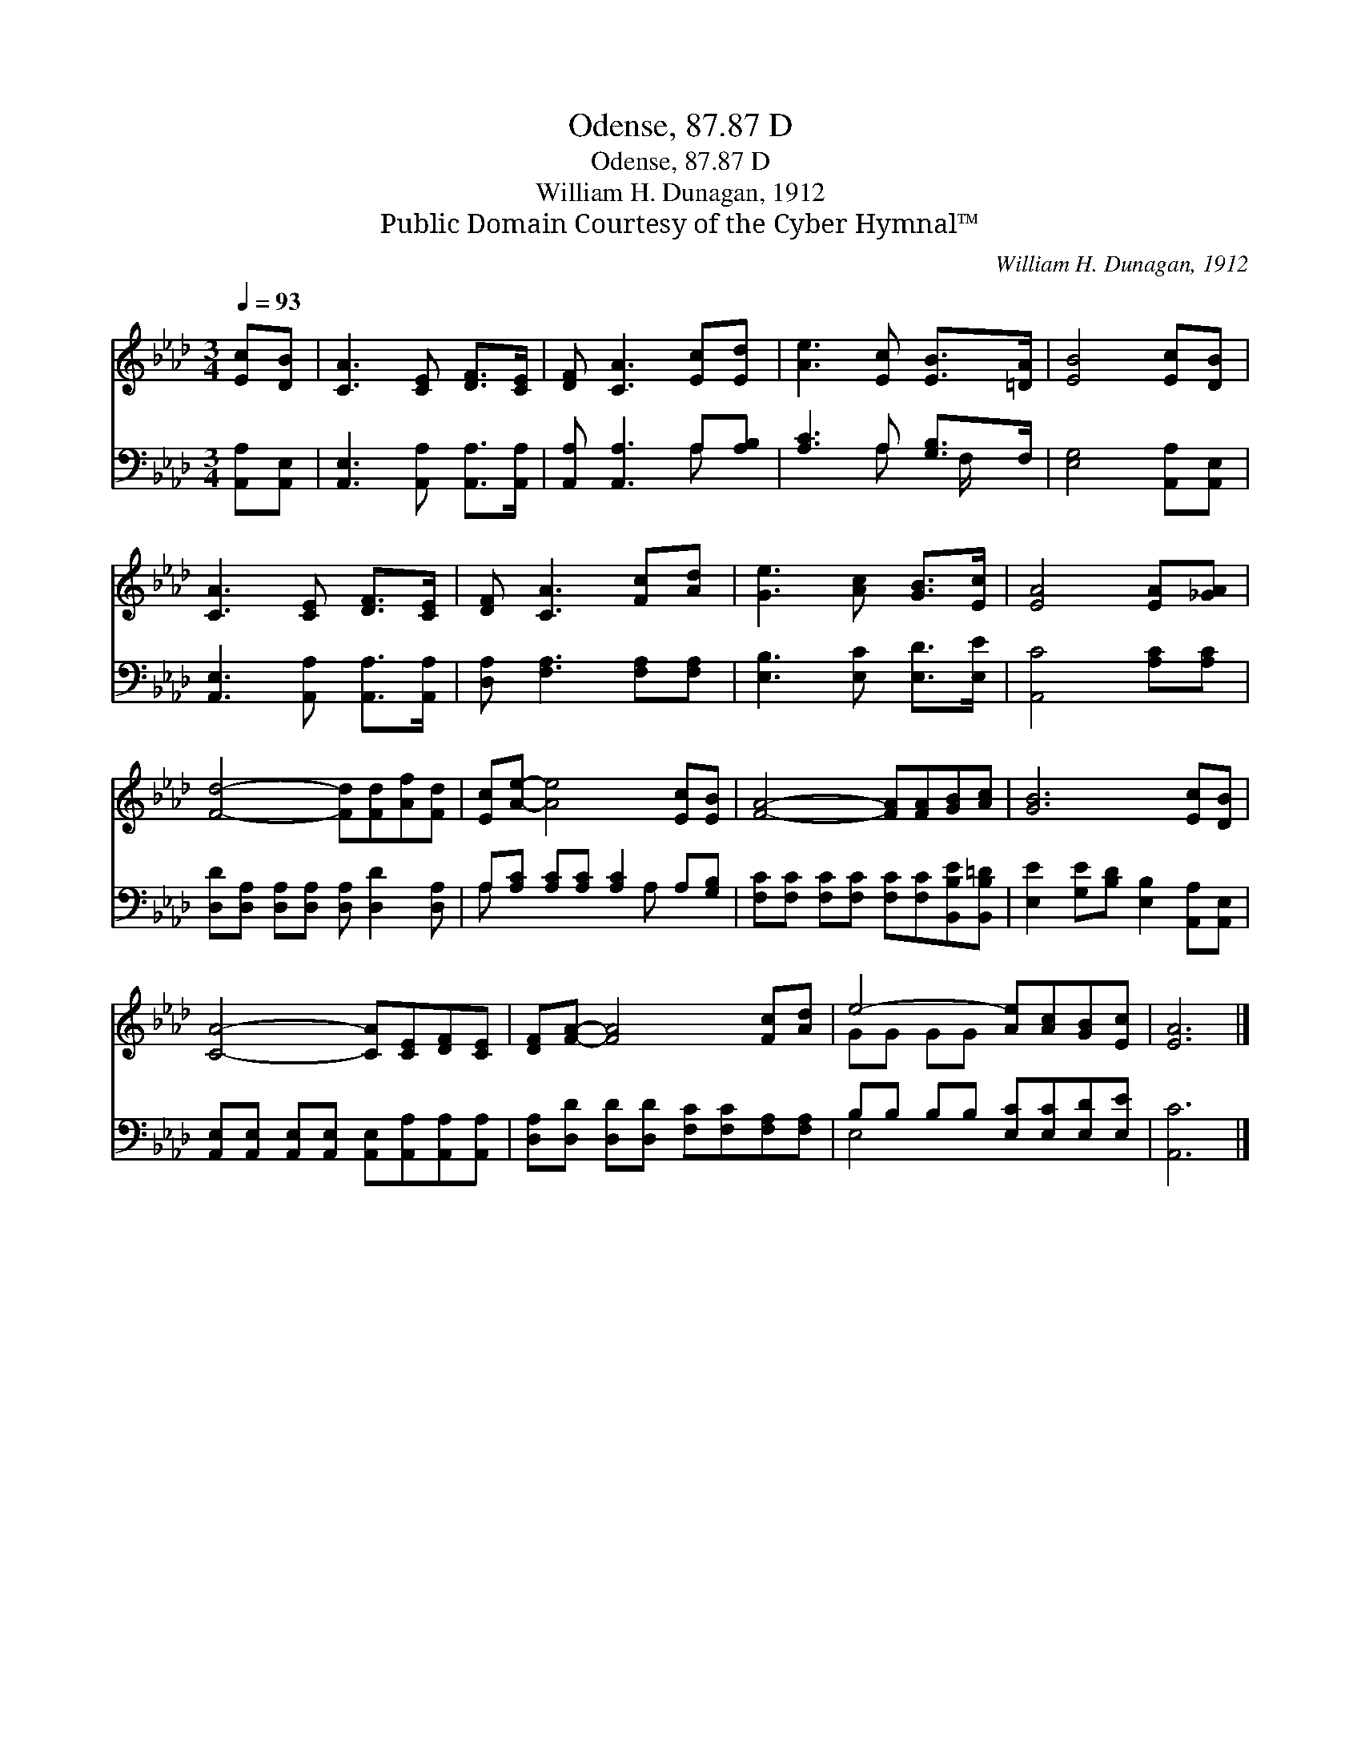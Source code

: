X:1
T:Odense, 87.87 D
T:Odense, 87.87 D
T:William H. Dunagan, 1912
T:Public Domain Courtesy of the Cyber Hymnal™
C:William H. Dunagan, 1912
Z:Public Domain
Z:Courtesy of the Cyber Hymnal™
%%score ( 1 2 ) ( 3 4 )
L:1/8
Q:1/4=93
M:3/4
K:Ab
V:1 treble 
V:2 treble 
V:3 bass 
V:4 bass 
V:1
 [Ec][DB] | [CA]3 [CE] [DF]>[CE] | [DF] [CA]3 [Ec][Ed] | [Ae]3 [Ec] [EB]>[=DA] | [EB]4 [Ec][DB] | %5
 [CA]3 [CE] [DF]>[CE] | [DF] [CA]3 [Fc][Ad] | [Ge]3 [Ac] [GB]>[Ec] | [EA]4 [EA][_GA] | %9
 [Fd]4- [Fd][Fd][Af][Fd] | [Ec][Ae]- [Ae]4 [Ec][EB] | [FA]4- [FA][FA][GB][Ac] | [GB]6 [Ec][DB] | %13
 [CA]4- [CA][CE][DF][CE] | [DF][FA]- [FA]4 [Fc][Ad] | e4- [Ae][Ac][GB][Ec] | [EA]6 |] %17
V:2
 x2 | x6 | x6 | x6 | x6 | x6 | x6 | x6 | x6 | x8 | x8 | x8 | x8 | x8 | x8 | GG GG x4 | x6 |] %17
V:3
 [A,,A,][A,,E,] | [A,,E,]3 [A,,A,] [A,,A,]>[A,,A,] | [A,,A,] [A,,A,]3 A,[A,B,] | %3
 [A,C]3 A, [G,B,]>F, | [E,G,]4 [A,,A,][A,,E,] | [A,,E,]3 [A,,A,] [A,,A,]>[A,,A,] | %6
 [D,A,] [F,A,]3 [F,A,][F,A,] | [E,B,]3 [E,C] [E,D]>[E,E] | [A,,C]4 [A,C][A,C] | %9
 [D,D][D,A,] [D,A,][D,A,] [D,A,] [D,D]2 [D,A,] | A,[A,C] [A,C][A,C] [A,C]2 A,[G,B,] | %11
 [F,C][F,C] [F,C][F,C] [F,C][F,C][B,,B,E][B,,B,=D] | [E,E]2 [G,E][B,D] [E,B,]2 [A,,A,][A,,E,] | %13
 [A,,E,][A,,E,] [A,,E,][A,,E,] [A,,E,][A,,A,][A,,A,][A,,A,] | %14
 [D,A,][D,D] [D,D][D,D] [F,C][F,C][F,A,][F,A,] | B,B, B,B, [E,C][E,C][E,D][E,E] | [A,,C]6 |] %17
V:4
 x2 | x6 | x4 A, x | x3 A, x/ F,/ x | x6 | x6 | x6 | x6 | x6 | x8 | A, x4 A, x2 | x8 | x8 | x8 | %14
 x8 | E,4- x4 | x6 |] %17


